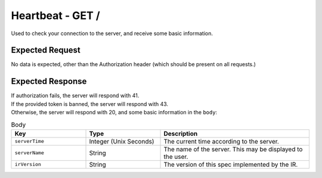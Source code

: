 Heartbeat - GET /
==================================

Used to check your connection to the server, and receive some basic information.

################
Expected Request
################

No data is expected, other than the Authorization header (which should be present on all requests.)

#################
Expected Response
#################

| If authorization fails, the server will respond with 41.
| If the provided token is banned, the server will respond with 43.
| Otherwise, the server will respond with 20, and some basic information in the ``body``:

.. list-table:: Body
    :widths: 25 25 50
    :header-rows: 1

    *   - Key
        - Type
        - Description
    *   - ``serverTime``
        - Integer (Unix Seconds)
        - The current time according to the server.
    *   - ``serverName``
        - String
        - The name of the server. This may be displayed to the user.
    *   - ``irVersion``
        - String
        - The version of this spec implemented by the IR.
